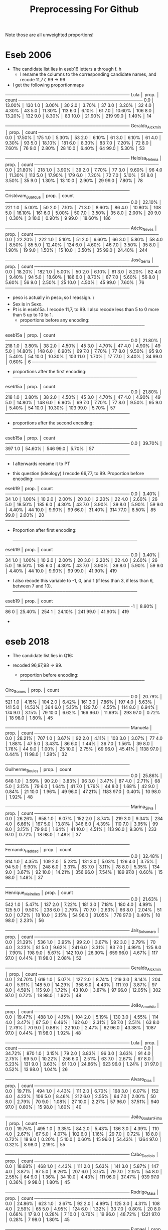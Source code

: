 #+title: Preprocessing For Github


Note those are all unweighted proportions!


* Eseb 2006
- The candidate list lies in eseb16 letters a through f.
  [[file:img/Screenshot from 2025-06-15 16-27-40.png]]h
  - I rename the columns to the corresponding candidate names, and recode 11,77, 99 -> 99
- I get the following proportionmaps
────────────────────────────────────────
Lula            │    prop. │ count
────────────────────────────────────────
0.0             │  13.00% │ 130
1.0             │   3.00% │ 30
2.0             │   3.70% │ 37
3.0             │   3.20% │ 32
4.0             │   4.30% │ 43
5.0             │  11.30% │ 113
6.0             │   6.10% │ 61
7.0             │  10.60% │ 106
8.0             │  13.20% │ 132
9.0             │   8.30% │ 83
10.0            │  21.90% │ 219
99.0            │   1.40% │ 14

────────────────────────────────────────
Geraldo_Alckmin │    prop. │ count
────────────────────────────────────────
0.0             │  17.50% │ 175
1.0             │   5.30% │ 53
2.0             │   6.10% │ 61
3.0             │   6.10% │ 61
4.0             │   9.30% │ 93
5.0             │  18.10% │ 181
6.0             │   8.30% │ 83
7.0             │   7.20% │ 72
8.0             │   7.60% │ 76
9.0             │   2.80% │ 28
10.0            │   6.40% │ 64
99.0            │   5.30% │ 53

────────────────────────────────────────
Heloísa_Helena  │    prop. │ count
────────────────────────────────────────
0.0             │  21.80% │ 218
1.0             │   3.90% │ 39
2.0             │   7.70% │ 77
3.0             │   9.60% │ 96
4.0             │  11.30% │ 113
5.0             │  17.90% │ 179
6.0             │   7.20% │ 72
7.0             │   5.10% │ 51
8.0             │   3.50% │ 35
9.0             │   1.30% │ 13
10.0            │   2.90% │ 29
99.0            │   7.80% │ 78

────────────────────────────────────────
Cristóvam_Buarque │    prop. │ count
────────────────────────────────────────
0.0             │  22.10% │ 221
1.0             │   5.00% │ 50
2.0             │   7.10% │ 71
3.0             │   8.60% │ 86
4.0             │  10.80% │ 108
5.0             │  16.10% │ 161
6.0             │   5.00% │ 50
7.0             │   3.50% │ 35
8.0             │   2.00% │ 20
9.0             │   0.30% │ 3
10.0            │   0.90% │ 9
99.0            │  18.60% │ 186

────────────────────────────────────────
Aécio_Neves     │    prop. │ count
────────────────────────────────────────
0.0             │  22.20% │ 222
1.0             │   5.10% │ 51
2.0             │   6.60% │ 66
3.0             │   5.80% │ 58
4.0             │   8.50% │ 85
5.0             │  12.40% │ 124
6.0             │   4.60% │ 46
7.0             │   3.50% │ 35
8.0             │   1.90% │ 19
9.0             │   1.50% │ 15
10.0            │   3.50% │ 35
99.0            │  24.40% │ 244

────────────────────────────────────────
José_Serra      │    prop. │ count
────────────────────────────────────────
0.0             │  18.20% │ 182
1.0             │   5.00% │ 50
2.0             │   6.10% │ 61
3.0             │   8.20% │ 82
4.0             │   9.40% │ 94
5.0             │  18.60% │ 186
6.0             │   8.70% │ 87
7.0             │   5.60% │ 56
8.0             │   5.60% │ 56
9.0             │   2.50% │ 25
10.0            │   4.50% │ 45
99.0            │   7.60% │ 76
────────────────────────────────────────

- peso is actually in peso_1 so I reassign. \
- Sex is in Sexo.
- Pt is in eseb15a. I recode 11,7, to 99. I also recode less than 5 to 0 more than 5 up to 10 to 1.
  [[file:img/Screenshot from 2025-06-15 16-51-52.png]]
  - proportions before any encoding:
    ────────────────────────────────────────
eseb15a         │    prop. │ count
────────────────────────────────────────
0.0             │  21.80% │ 218
1.0             │   3.80% │ 38
2.0             │   4.50% │ 45
3.0             │   4.70% │ 47
4.0             │   4.90% │ 49
5.0             │  14.80% │ 148
6.0             │   6.90% │ 69
7.0             │   7.70% │ 77
8.0             │   9.50% │ 95
9.0             │   5.40% │ 54
10.0            │  10.30% │ 103
11.0            │   1.70% │ 17
77.0            │   3.40% │ 34
99.0            │   0.60% │ 6
────────────────────────────────────────
  - proportions after the first encoding:
    ────────────────────────────────────────
eseb15a         │    prop. │ count
────────────────────────────────────────
0.0             │  21.80% │ 218
1.0             │   3.80% │ 38
2.0             │   4.50% │ 45
3.0             │   4.70% │ 47
4.0             │   4.90% │ 49
5.0             │  14.80% │ 148
6.0             │   6.90% │ 69
7.0             │   7.70% │ 77
8.0             │   9.50% │ 95
9.0             │   5.40% │ 54
10.0            │  10.30% │ 103
99.0            │   5.70% │ 57
────────────────────────────────────────
  - proportions after the second encoding:
    ────────────────────────────────────────
eseb15a         │    prop. │ count
────────────────────────────────────────
0.0             │  39.70% │ 397
1.0             │  54.60% │ 546
99.0            │   5.70% │ 57
────────────────────────────────────────

  - I afterwards rename it to PT
[[file:img/Screenshot from 2025-06-15 17-05-29.png]]
- this question (ideology) I recode 66,77, to 99. Proportion before encoding:
  ────────────────────────────────────────
eseb19          │    prop. │ count
────────────────────────────────────────
0.0             │   3.40% │ 34
1.0             │   1.00% │ 10
2.0             │   2.00% │ 20
3.0             │   2.20% │ 22
4.0             │   2.60% │ 26
5.0             │  18.50% │ 185
6.0             │   4.30% │ 43
7.0             │   3.90% │ 39
8.0             │   5.90% │ 59
9.0             │   4.40% │ 44
10.0            │   9.90% │ 99
66.0            │  31.40% │ 314
77.0            │   8.50% │ 85
99.0            │   2.00% │ 20
────────────────────────────────────────
- Proportion after first encoding:

  ────────────────────────────────────────
eseb19          │    prop. │ count
────────────────────────────────────────
0.0             │   3.40% │ 34
1.0             │   1.00% │ 10
2.0             │   2.00% │ 20
3.0             │   2.20% │ 22
4.0             │   2.60% │ 26
5.0             │  18.50% │ 185
6.0             │   4.30% │ 43
7.0             │   3.90% │ 39
8.0             │   5.90% │ 59
9.0             │   4.40% │ 44
10.0            │   9.90% │ 99
99.0            │  41.90% │ 419

- I also recode this variable to -1, 0, and 1 (if less than 3, if less than 6, between 7 and 10).
  ────────────────────────────────────────
eseb19          │    prop. │ count
────────────────────────────────────────
-1              │   8.60% │ 86
0               │  25.40% │ 254
1               │  24.10% │ 241
99.0            │  41.90% │ 419

-
* eseb  2018
- The candidate list lies in Q16:

  [[file:img/Screenshot from 2025-06-15 19-35-29.png]]

- recoded 96,97,98 -> 99.
  - proportion before encoding:
    ────────────────────────────────────────
Ciro_Gomes      │    prop. │ count
────────────────────────────────────────
0.0             │  20.79% │ 521
1.0             │   4.15% │ 104
2.0             │   6.42% │ 161
3.0             │   7.86% │ 197
4.0             │   5.63% │ 141
5.0             │  14.53% │ 364
6.0             │   5.15% │ 129
7.0             │   4.55% │ 114
8.0             │   6.94% │ 174
9.0             │   3.15% │ 79
10.0            │   6.62% │ 166
96.0            │  11.69% │ 293
97.0            │   0.72% │ 18
98.0            │   1.80% │ 45

────────────────────────────────────────
Manuela         │    prop. │ count
────────────────────────────────────────
0.0             │  28.21% │ 707
1.0             │   3.67% │ 92
2.0             │   4.11% │ 103
3.0             │   3.07% │ 77
4.0             │   1.88% │ 47
5.0             │   3.43% │ 86
6.0             │   1.44% │ 36
7.0             │   1.56% │ 39
8.0             │   1.76% │ 44
9.0             │   1.00% │ 25
10.0            │   2.75% │ 69
96.0            │  45.41% │ 1138
97.0            │   0.44% │ 11
98.0            │   1.28% │ 32

────────────────────────────────────────
Guilherme_Boulos │    prop. │ count
────────────────────────────────────────
0.0             │  25.86% │ 648
1.0             │   3.59% │ 90
2.0             │   3.83% │ 96
3.0             │   3.47% │ 87
4.0             │   2.71% │ 68
5.0             │   3.15% │ 79
6.0             │   1.64% │ 41
7.0             │   1.76% │ 44
8.0             │   1.68% │ 42
9.0             │   0.84% │ 21
10.0            │   1.96% │ 49
96.0            │  47.21% │ 1183
97.0            │   0.40% │ 10
98.0            │   1.92% │ 48

────────────────────────────────────────
Marina_Silva    │    prop. │ count
────────────────────────────────────────
0.0             │  26.26% │ 658
1.0             │   6.07% │ 152
2.0             │   8.74% │ 219
3.0             │   9.34% │ 234
4.0             │   6.66% │ 167
5.0             │  13.81% │ 346
6.0             │   4.39% │ 110
7.0             │   3.95% │ 99
8.0             │   3.15% │ 79
9.0             │   1.64% │ 41
10.0            │   4.51% │ 113
96.0            │   9.30% │ 233
97.0            │   0.72% │ 18
98.0            │   1.48% │ 37

────────────────────────────────────────
Fernando_Haddad │    prop. │ count
────────────────────────────────────────
0.0             │  32.48% │ 814
1.0             │   4.35% │ 109
2.0             │   5.23% │ 131
3.0             │   5.03% │ 126
4.0             │   3.75% │ 94
5.0             │   9.90% │ 248
6.0             │   3.31% │ 83
7.0             │   3.11% │ 78
8.0             │   5.35% │ 134
9.0             │   3.67% │ 92
10.0            │  14.21% │ 356
96.0            │   7.54% │ 189
97.0            │   0.60% │ 15
98.0            │   1.48% │ 37

────────────────────────────────────────
Henrique_Meirelles │    prop. │ count
────────────────────────────────────────
0.0             │  21.63% │ 542
1.0             │   5.47% │ 137
2.0             │   7.22% │ 181
3.0             │   7.18% │ 180
4.0             │   4.99% │ 125
5.0             │   9.50% │ 238
6.0             │   2.79% │ 70
7.0             │   2.63% │ 66
8.0             │   2.04% │ 51
9.0             │   0.72% │ 18
10.0            │   2.15% │ 54
96.0            │  31.05% │ 778
97.0            │   0.40% │ 10
98.0            │   2.23% │ 56

────────────────────────────────────────
Jair_Bolsonaro  │    prop. │ count
────────────────────────────────────────
0.0             │  21.39% │ 536
1.0             │   3.95% │ 99
2.0             │   3.67% │ 92
3.0             │   2.79% │ 70
4.0             │   3.23% │ 81
5.0             │   9.62% │ 241
6.0             │   3.31% │ 83
7.0             │   4.99% │ 125
8.0             │   7.90% │ 198
9.0             │   5.67% │ 142
10.0            │  26.30% │ 659
96.0            │   4.67% │ 117
97.0            │   0.44% │ 11
98.0            │   2.08% │ 52

────────────────────────────────────────
Geraldo_Alckmin │    prop. │ count
────────────────────────────────────────
0.0             │  24.70% │ 619
1.0             │   5.07% │ 127
2.0             │   8.74% │ 219
3.0             │   8.14% │ 204
4.0             │   5.91% │ 148
5.0             │  14.29% │ 358
6.0             │   4.43% │ 111
7.0             │   3.87% │ 97
8.0             │   4.59% │ 115
9.0             │   1.72% │ 43
10.0            │   3.87% │ 97
96.0            │  12.05% │ 302
97.0            │   0.72% │ 18
98.0            │   1.92% │ 48

────────────────────────────────────────
João_Amoêdo     │    prop. │ count
────────────────────────────────────────
0.0             │  19.47% │ 488
1.0             │   4.15% │ 104
2.0             │   5.19% │ 130
3.0             │   4.55% │ 114
4.0             │   3.47% │ 87
5.0             │   6.46% │ 162
6.0             │   2.31% │ 58
7.0             │   2.51% │ 63
8.0             │   2.79% │ 70
9.0             │   0.88% │ 22
10.0            │   2.47% │ 62
96.0            │  43.38% │ 1087
97.0            │   0.44% │ 11
98.0            │   1.92% │ 48

────────────────────────────────────────
Lula            │    prop. │ count
────────────────────────────────────────
0.0             │  34.72% │ 870
1.0             │   3.15% │ 79
2.0             │   3.83% │ 96
3.0             │   3.63% │ 91
4.0             │   2.75% │ 69
5.0             │  10.22% │ 256
6.0             │   2.51% │ 63
7.0             │   2.67% │ 67
8.0             │   5.23% │ 131
9.0             │   3.63% │ 91
10.0            │  24.86% │ 623
96.0            │   1.24% │ 31
97.0            │   0.52% │ 13
98.0            │   1.04% │ 26

────────────────────────────────────────
Alvaro_Dias     │    prop. │ count
────────────────────────────────────────
0.0             │  19.71% │ 494
1.0             │   4.43% │ 111
2.0             │   6.70% │ 168
3.0             │   6.07% │ 152
4.0             │   4.23% │ 106
5.0             │   8.46% │ 212
6.0             │   2.55% │ 64
7.0             │   2.00% │ 50
8.0             │   2.79% │ 70
9.0             │   1.08% │ 27
10.0            │   2.27% │ 57
96.0            │  37.51% │ 940
97.0            │   0.60% │ 15
98.0            │   1.60% │ 40

────────────────────────────────────────
João_Goulart_Filho │    prop. │ count
────────────────────────────────────────
0.0             │  19.75% │ 495
1.0             │   3.35% │ 84
2.0             │   5.43% │ 136
3.0             │   4.39% │ 110
4.0             │   2.67% │ 67
5.0             │   4.07% │ 102
6.0             │   1.16% │ 29
7.0             │   0.72% │ 18
8.0             │   0.72% │ 18
9.0             │   0.20% │ 5
10.0            │   0.60% │ 15
96.0            │  54.43% │ 1364
97.0            │   0.32% │ 8
98.0            │   2.19% │ 55

────────────────────────────────────────
Cabo_Daciolo    │    prop. │ count
────────────────────────────────────────
0.0             │  18.68% │ 468
1.0             │   4.43% │ 111
2.0             │   5.63% │ 141
3.0             │   5.87% │ 147
4.0             │   3.87% │ 97
5.0             │   8.26% │ 207
6.0             │   3.15% │ 79
7.0             │   2.15% │ 54
8.0             │   2.55% │ 64
9.0             │   1.36% │ 34
10.0            │   4.43% │ 111
96.0            │  37.47% │ 939
97.0            │   0.36% │ 9
98.0            │   1.80% │ 45

────────────────────────────────────────
Rodrigo_Maia    │    prop. │ count
────────────────────────────────────────
0.0             │  24.86% │ 623
1.0             │   3.67% │ 92
2.0             │   4.99% │ 125
3.0             │   4.31% │ 108
4.0             │   2.59% │ 65
5.0             │   4.95% │ 124
6.0             │   1.32% │ 33
7.0             │   0.80% │ 20
8.0             │   0.68% │ 17
9.0             │   0.28% │ 7
10.0            │   0.76% │ 19
96.0            │  48.72% │ 1221
97.0            │   0.28% │ 7
98.0            │   1.80% │ 45

────────────────────────────────────────
Eymael          │    prop. │ count
────────────────────────────────────────
0.0             │  22.59% │ 566
1.0             │   4.51% │ 113
2.0             │   6.98% │ 175
3.0             │   4.91% │ 123
4.0             │   2.59% │ 65
5.0             │   5.55% │ 139
6.0             │   1.16% │ 29
7.0             │   1.08% │ 27
8.0             │   0.68% │ 17
9.0             │   0.32% │ 8
10.0            │   0.56% │ 14
96.0            │  46.21% │ 1158
97.0            │   0.36% │ 9
98.0            │   2.51% │ 63

────────────────────────────────────────
Vera            │    prop. │ count
────────────────────────────────────────
0.0             │  19.59% │ 491
1.0             │   2.79% │ 70
2.0             │   3.47% │ 87
3.0             │   2.11% │ 53
4.0             │   1.20% │ 30
5.0             │   2.71% │ 68
6.0             │   0.64% │ 16
7.0             │   0.60% │ 15
8.0             │   0.40% │ 10
9.0             │   0.12% │ 3
10.0            │   0.36% │ 9
96.0            │  63.77% │ 1598
97.0            │   0.32% │ 8
98.0            │   1.92% │ 48

────────────────────────────────────────
Aécio_Neves     │    prop. │ count
────────────────────────────────────────
0.0             │  41.82% │ 1048
1.0             │   6.62% │ 166
2.0             │   7.38% │ 185
3.0             │   6.86% │ 172
4.0             │   4.95% │ 124
5.0             │   9.10% │ 228
6.0             │   1.96% │ 49
7.0             │   2.43% │ 61
8.0             │   1.84% │ 46
9.0             │   1.04% │ 26
10.0            │   2.35% │ 59
96.0            │  11.25% │ 282
97.0            │   0.56% │ 14
98.0            │   1.84% │ 46

────────────────────────────────────────
Dilma_Rousseff  │    prop. │ count
────────────────────────────────────────
0.0             │  44.93% │ 1126
1.0             │   5.19% │ 130
2.0             │   5.39% │ 135
3.0             │   4.87% │ 122
4.0             │   4.27% │ 107
5.0             │   9.06% │ 227
6.0             │   3.11% │ 78
7.0             │   3.35% │ 84
8.0             │   4.43% │ 111
9.0             │   2.67% │ 67
10.0            │   8.58% │ 215
96.0            │   2.51% │ 63
97.0            │   0.60% │ 15
98.0            │   1.04% │ 26

────────────────────────────────────────
Romero_Jucá     │    prop. │ count
────────────────────────────────────────
0.0             │  27.65% │ 693
1.0             │   3.43% │ 86
2.0             │   4.15% │ 104
3.0             │   2.83% │ 71
4.0             │   1.24% │ 31
5.0             │   2.43% │ 61
6.0             │   0.76% │ 19
7.0             │   0.20% │ 5
8.0             │   0.32% │ 8
9.0             │   0.16% │ 4
10.0            │   0.40% │ 10
96.0            │  54.31% │ 1361
97.0            │   0.44% │ 11
98.0            │   1.68% │ 42

────────────────────────────────────────
Renan_Calheiros │    prop. │ count
────────────────────────────────────────
0.0             │  38.07% │ 954
1.0             │   4.75% │ 119
2.0             │   5.71% │ 143
3.0             │   4.91% │ 123
4.0             │   2.83% │ 71
5.0             │   4.23% │ 106
6.0             │   1.32% │ 33
7.0             │   1.12% │ 28
8.0             │   0.56% │ 14
9.0             │   0.24% │ 6
10.0            │   1.20% │ 30
96.0            │  32.84% │ 823
97.0            │   0.36% │ 9
98.0            │   1.88% │ 47

────────────────────────────────────────
Michel_Temer    │    prop. │ count
────────────────────────────────────────
0.0             │  56.86% │ 1425
1.0             │   7.70% │ 193
2.0             │   7.90% │ 198
3.0             │   4.75% │ 119
4.0             │   3.39% │ 85
5.0             │   6.70% │ 168
6.0             │   1.28% │ 32
7.0             │   1.48% │ 37
8.0             │   1.56% │ 39
9.0             │   0.44% │ 11
10.0            │   2.00% │ 50
96.0            │   4.39% │ 110
97.0            │   0.60% │ 15
98.0            │   0.96% │ 24
- proportion after encoding:



────────────────────────────────────────
Ciro_Gomes      │    prop. │ count
────────────────────────────────────────
0.0             │  20.79% │ 521
1.0             │   4.15% │ 104
2.0             │   6.42% │ 161
3.0             │   7.86% │ 197
4.0             │   5.63% │ 141
5.0             │  14.53% │ 364
6.0             │   5.15% │ 129
7.0             │   4.55% │ 114
8.0             │   6.94% │ 174
9.0             │   3.15% │ 79
10.0            │   6.62% │ 166
99.0            │  14.21% │ 356

────────────────────────────────────────
Manuela         │    prop. │ count
────────────────────────────────────────
0.0             │  28.21% │ 707
1.0             │   3.67% │ 92
2.0             │   4.11% │ 103
3.0             │   3.07% │ 77
4.0             │   1.88% │ 47
5.0             │   3.43% │ 86
6.0             │   1.44% │ 36
7.0             │   1.56% │ 39
8.0             │   1.76% │ 44
9.0             │   1.00% │ 25
10.0            │   2.75% │ 69
99.0            │  47.13% │ 1181

────────────────────────────────────────
Guilherme_Boulos │    prop. │ count
────────────────────────────────────────
0.0             │  25.86% │ 648
1.0             │   3.59% │ 90
2.0             │   3.83% │ 96
3.0             │   3.47% │ 87
4.0             │   2.71% │ 68
5.0             │   3.15% │ 79
6.0             │   1.64% │ 41
7.0             │   1.76% │ 44
8.0             │   1.68% │ 42
9.0             │   0.84% │ 21
10.0            │   1.96% │ 49
99.0            │  49.52% │ 1241

────────────────────────────────────────
Marina_Silva    │    prop. │ count
────────────────────────────────────────
0.0             │  26.26% │ 658
1.0             │   6.07% │ 152
2.0             │   8.74% │ 219
3.0             │   9.34% │ 234
4.0             │   6.66% │ 167
5.0             │  13.81% │ 346
6.0             │   4.39% │ 110
7.0             │   3.95% │ 99
8.0             │   3.15% │ 79
9.0             │   1.64% │ 41
10.0            │   4.51% │ 113
99.0            │  11.49% │ 288

────────────────────────────────────────
Fernando_Haddad │    prop. │ count
────────────────────────────────────────
0.0             │  32.48% │ 814
1.0             │   4.35% │ 109
2.0             │   5.23% │ 131
3.0             │   5.03% │ 126
4.0             │   3.75% │ 94
5.0             │   9.90% │ 248
6.0             │   3.31% │ 83
7.0             │   3.11% │ 78
8.0             │   5.35% │ 134
9.0             │   3.67% │ 92
10.0            │  14.21% │ 356
99.0            │   9.62% │ 241

────────────────────────────────────────
Henrique_Meirelles │    prop. │ count
────────────────────────────────────────
0.0             │  21.63% │ 542
1.0             │   5.47% │ 137
2.0             │   7.22% │ 181
3.0             │   7.18% │ 180
4.0             │   4.99% │ 125
5.0             │   9.50% │ 238
6.0             │   2.79% │ 70
7.0             │   2.63% │ 66
8.0             │   2.04% │ 51
9.0             │   0.72% │ 18
10.0            │   2.15% │ 54
99.0            │  33.68% │ 844

────────────────────────────────────────
Jair_Bolsonaro  │    prop. │ count
────────────────────────────────────────
0.0             │  21.39% │ 536
1.0             │   3.95% │ 99
2.0             │   3.67% │ 92
3.0             │   2.79% │ 70
4.0             │   3.23% │ 81
5.0             │   9.62% │ 241
6.0             │   3.31% │ 83
7.0             │   4.99% │ 125
8.0             │   7.90% │ 198
9.0             │   5.67% │ 142
10.0            │  26.30% │ 659
99.0            │   7.18% │ 180

────────────────────────────────────────
Geraldo_Alckmin │    prop. │ count
────────────────────────────────────────
0.0             │  24.70% │ 619
1.0             │   5.07% │ 127
2.0             │   8.74% │ 219
3.0             │   8.14% │ 204
4.0             │   5.91% │ 148
5.0             │  14.29% │ 358
6.0             │   4.43% │ 111
7.0             │   3.87% │ 97
8.0             │   4.59% │ 115
9.0             │   1.72% │ 43
10.0            │   3.87% │ 97
99.0            │  14.68% │ 368

────────────────────────────────────────
João_Amoêdo     │    prop. │ count
────────────────────────────────────────
0.0             │  19.47% │ 488
1.0             │   4.15% │ 104
2.0             │   5.19% │ 130
3.0             │   4.55% │ 114
4.0             │   3.47% │ 87
5.0             │   6.46% │ 162
6.0             │   2.31% │ 58
7.0             │   2.51% │ 63
8.0             │   2.79% │ 70
9.0             │   0.88% │ 22
10.0            │   2.47% │ 62
99.0            │  45.73% │ 1146

────────────────────────────────────────
Lula            │    prop. │ count
────────────────────────────────────────
0.0             │  34.72% │ 870
1.0             │   3.15% │ 79
2.0             │   3.83% │ 96
3.0             │   3.63% │ 91
4.0             │   2.75% │ 69
5.0             │  10.22% │ 256
6.0             │   2.51% │ 63
7.0             │   2.67% │ 67
8.0             │   5.23% │ 131
9.0             │   3.63% │ 91
10.0            │  24.86% │ 623
99.0            │   2.79% │ 70

────────────────────────────────────────
Alvaro_Dias     │    prop. │ count
────────────────────────────────────────
0.0             │  19.71% │ 494
1.0             │   4.43% │ 111
2.0             │   6.70% │ 168
3.0             │   6.07% │ 152
4.0             │   4.23% │ 106
5.0             │   8.46% │ 212
6.0             │   2.55% │ 64
7.0             │   2.00% │ 50
8.0             │   2.79% │ 70
9.0             │   1.08% │ 27
10.0            │   2.27% │ 57
99.0            │  39.70% │ 995

────────────────────────────────────────
João_Goulart_Filho │    prop. │ count
────────────────────────────────────────
0.0             │  19.75% │ 495
1.0             │   3.35% │ 84
2.0             │   5.43% │ 136
3.0             │   4.39% │ 110
4.0             │   2.67% │ 67
5.0             │   4.07% │ 102
6.0             │   1.16% │ 29
7.0             │   0.72% │ 18
8.0             │   0.72% │ 18
9.0             │   0.20% │ 5
10.0            │   0.60% │ 15
99.0            │  56.94% │ 1427

────────────────────────────────────────
Cabo_Daciolo    │    prop. │ count
────────────────────────────────────────
0.0             │  18.68% │ 468
1.0             │   4.43% │ 111
2.0             │   5.63% │ 141
3.0             │   5.87% │ 147
4.0             │   3.87% │ 97
5.0             │   8.26% │ 207
6.0             │   3.15% │ 79
7.0             │   2.15% │ 54
8.0             │   2.55% │ 64
9.0             │   1.36% │ 34
10.0            │   4.43% │ 111
99.0            │  39.62% │ 993

────────────────────────────────────────
Rodrigo_Maia    │    prop. │ count
────────────────────────────────────────
0.0             │  24.86% │ 623
1.0             │   3.67% │ 92
2.0             │   4.99% │ 125
3.0             │   4.31% │ 108
4.0             │   2.59% │ 65
5.0             │   4.95% │ 124
6.0             │   1.32% │ 33
7.0             │   0.80% │ 20
8.0             │   0.68% │ 17
9.0             │   0.28% │ 7
10.0            │   0.76% │ 19
99.0            │  50.80% │ 1273

────────────────────────────────────────
Eymael          │    prop. │ count
────────────────────────────────────────
0.0             │  22.59% │ 566
1.0             │   4.51% │ 113
2.0             │   6.98% │ 175
3.0             │   4.91% │ 123
4.0             │   2.59% │ 65
5.0             │   5.55% │ 139
6.0             │   1.16% │ 29
7.0             │   1.08% │ 27
8.0             │   0.68% │ 17
9.0             │   0.32% │ 8
10.0            │   0.56% │ 14
99.0            │  49.08% │ 1230

────────────────────────────────────────
Vera            │    prop. │ count
────────────────────────────────────────
0.0             │  19.59% │ 491
1.0             │   2.79% │ 70
2.0             │   3.47% │ 87
3.0             │   2.11% │ 53
4.0             │   1.20% │ 30
5.0             │   2.71% │ 68
6.0             │   0.64% │ 16
7.0             │   0.60% │ 15
8.0             │   0.40% │ 10
9.0             │   0.12% │ 3
10.0            │   0.36% │ 9
99.0            │  66.00% │ 1654

────────────────────────────────────────
Aécio_Neves     │    prop. │ count
────────────────────────────────────────
0.0             │  41.82% │ 1048
1.0             │   6.62% │ 166
2.0             │   7.38% │ 185
3.0             │   6.86% │ 172
4.0             │   4.95% │ 124
5.0             │   9.10% │ 228
6.0             │   1.96% │ 49
7.0             │   2.43% │ 61
8.0             │   1.84% │ 46
9.0             │   1.04% │ 26
10.0            │   2.35% │ 59
99.0            │  13.65% │ 342

────────────────────────────────────────
Dilma_Rousseff  │    prop. │ count
────────────────────────────────────────
0.0             │  44.93% │ 1126
1.0             │   5.19% │ 130
2.0             │   5.39% │ 135
3.0             │   4.87% │ 122
4.0             │   4.27% │ 107
5.0             │   9.06% │ 227
6.0             │   3.11% │ 78
7.0             │   3.35% │ 84
8.0             │   4.43% │ 111
9.0             │   2.67% │ 67
10.0            │   8.58% │ 215
99.0            │   4.15% │ 104

────────────────────────────────────────
Romero_Jucá     │    prop. │ count
────────────────────────────────────────
0.0             │  27.65% │ 693
1.0             │   3.43% │ 86
2.0             │   4.15% │ 104
3.0             │   2.83% │ 71
4.0             │   1.24% │ 31
5.0             │   2.43% │ 61
6.0             │   0.76% │ 19
7.0             │   0.20% │ 5
8.0             │   0.32% │ 8
9.0             │   0.16% │ 4
10.0            │   0.40% │ 10
99.0            │  56.42% │ 1414

────────────────────────────────────────
Renan_Calheiros │    prop. │ count
────────────────────────────────────────
0.0             │  38.07% │ 954
1.0             │   4.75% │ 119
2.0             │   5.71% │ 143
3.0             │   4.91% │ 123
4.0             │   2.83% │ 71
5.0             │   4.23% │ 106
6.0             │   1.32% │ 33
7.0             │   1.12% │ 28
8.0             │   0.56% │ 14
9.0             │   0.24% │ 6
10.0            │   1.20% │ 30
99.0            │  35.08% │ 879

────────────────────────────────────────
Michel_Temer    │    prop. │ count
────────────────────────────────────────
0.0             │  56.86% │ 1425
1.0             │   7.70% │ 193
2.0             │   7.90% │ 198
3.0             │   4.75% │ 119
4.0             │   3.39% │ 85
5.0             │   6.70% │ 168
6.0             │   1.28% │ 32
7.0             │   1.48% │ 37
8.0             │   1.56% │ 39
9.0             │   0.44% │ 11
10.0            │   2.00% │ 50
99.0            │   5.95% │ 149
────────────────────────────────────────
- used religion.
  [[file:img/Screenshot from 2025-06-16 11-54-00.png]]
- recoded 97 -> 96 and 98 -> 99
- proportion before encoding:
  ────────────────────────────────────────
D10             │    prop. │ count
────────────────────────────────────────
1.0             │   0.32% │ 8
2.0             │   0.88% │ 22
3.0             │  50.40% │ 1263
4.0             │   3.55% │ 89
5.0             │  31.84% │ 798
7.0             │   1.04% │ 26
8.0             │   0.12% │ 3
9.0             │   0.04% │ 1
10.0            │   1.24% │ 31
96.0            │   1.56% │ 39
97.0            │   8.18% │ 205
98.0            │   0.52% │ 13
99.0            │   0.32% │ 8

- proportion after encoding:
  ────────────────────────────────────────
D10             │    prop. │ count
────────────────────────────────────────
1.0             │   0.32% │ 8
2.0             │   0.88% │ 22
3.0             │  50.40% │ 1263
4.0             │   3.55% │ 89
5.0             │  31.84% │ 798
7.0             │   1.04% │ 26
8.0             │   0.12% │ 3
9.0             │   0.04% │ 1
10.0            │   1.24% │ 31
96.0            │   9.74% │ 244
99.0            │   0.84% │ 21
────────────────────────────────────────
- used Sex (column name Sex from original D2_SEXO)
- Used race (column name D12A becomes Race):
  [[file:img/Screenshot from 2025-06-16 11-59-59.png]]
  - recoded 8->9
  - proportion before encoding:
────────────────────────────────────────
D12A            │    prop. │ count
────────────────────────────────────────
1.0             │  14.96% │ 375
2.0             │  45.97% │ 1152
3.0             │  30.85% │ 773
4.0             │   2.55% │ 64
5.0             │   3.23% │ 81
8.0             │   1.88% │ 47
9.0             │   0.56% │ 14
────────────────────────────────────────
- proportion after encoding:
────────────────────────────────────────
Race            │    prop. │ count
────────────────────────────────────────
1.0             │  14.96% │ 375
2.0             │  45.97% │ 1152
3.0             │  30.85% │ 773
4.0             │   2.55% │ 64
5.0             │   3.23% │ 81
9.0             │   2.43% │ 61
────────────────────────────────────────
- Used Q18 (ideology)
  [[file:img/Screenshot from 2025-06-16 12-06-09.png]]
- Proportion before encoding:
  ────────────────────────────────────────
Q18             │    prop. │ count
────────────────────────────────────────
0.0             │   9.70% │ 243
1.0             │   1.12% │ 28
2.0             │   1.64% │ 41
3.0             │   2.31% │ 58
4.0             │   2.31% │ 58
5.0             │  14.64% │ 367
6.0             │   3.63% │ 91
7.0             │   4.47% │ 112
8.0             │   7.50% │ 188
9.0             │   3.51% │ 88
10.0            │  27.89% │ 699
95.0            │  10.49% │ 263
97.0            │   3.19% │ 80
98.0            │   7.58% │ 190
- Recoded 95,97,98 -> 99
- proportion after encoding:
  ────────────────────────────────────────
Q18             │    prop. │ count
────────────────────────────────────────
0.0             │   9.70% │ 243
1.0             │   1.12% │ 28
2.0             │   1.64% │ 41
3.0             │   2.31% │ 58
4.0             │   2.31% │ 58
5.0             │  14.64% │ 367
6.0             │   3.63% │ 91
7.0             │   4.47% │ 112
8.0             │   7.50% │ 188
9.0             │   3.51% │ 88
10.0            │  27.89% │ 699
99.0            │  21.27% │ 533
────────────────────────────────────────
-  I also recode this variable to -1, 0, and 1 (if less than 3, if less than 6, between 7 and 10).
────────────────────────────────────────
Ideology        │    prop. │ count
────────────────────────────────────────
-1              │  14.76% │ 370
0               │  20.59% │ 516
1               │  43.38% │ 1087
99              │  21.27% │ 533
────────────────────────────────────────

- I again analyze PT which is Q1513:
  [[file:img/Screenshot from 2025-06-16 13-21-42.png]]
  - proportion before any encoding:
    ────────────────────────────────────────
Q1513           │    prop. │ count
────────────────────────────────────────
0.0             │  15.48% │ 388
1.0             │   3.83% │ 96
2.0             │   4.63% │ 116
3.0             │   5.11% │ 128
4.0             │   2.99% │ 75
5.0             │   4.19% │ 105
6.0             │   1.12% │ 28
7.0             │   0.88% │ 22
8.0             │   0.96% │ 24
9.0             │   0.20% │ 5
10.0            │   0.76% │ 19
96.0            │  56.58% │ 1418
97.0            │   0.48% │ 12
98.0            │   2.79% │ 70
────────────────────────────────────────
- I recode 96,97,98 => 99. Proportion after encoding:
  ────────────────────────────────────────
Q1513           │    prop. │ count
────────────────────────────────────────
0.0             │  15.48% │ 388
1.0             │   3.83% │ 96
2.0             │   4.63% │ 116
3.0             │   5.11% │ 128
4.0             │   2.99% │ 75
5.0             │   4.19% │ 105
6.0             │   1.12% │ 28
7.0             │   0.88% │ 22
8.0             │   0.96% │ 24
9.0             │   0.20% │ 5
10.0            │   0.76% │ 19
99.0            │  59.86% │ 1500
────────────────────────────────────────
- And again recode  < 5 to 0 and <= 10 to 1. Proportion after recoding:
────────────────────────────────────────
PT              │    prop. │ count
────────────────────────────────────────
0.0             │  32.04% │ 803
1.0             │   8.10% │ 203
99.0            │  59.86% │ 1500
────────────────────────────────────────

* Eseb 2022
- candidates lie in q17:
  [[file:img/Screenshot from 2025-06-16 13-44-46.png]]
  [[file:img/Screenshot from 2025-06-16 13-45-19.png]]
- before any recoding what we have is:
  ────────────────────────────────────────
CIRO_GOMES      │    prop. │ count
────────────────────────────────────────
0.0             │  23.44% │ 469
1.0             │   3.05% │ 61
2.0             │   6.50% │ 130
3.0             │   7.40% │ 148
4.0             │   5.90% │ 118
5.0             │  17.44% │ 349
6.0             │   5.75% │ 115
7.0             │   6.10% │ 122
8.0             │   6.45% │ 129
9.0             │   1.95% │ 39
10.0            │   7.95% │ 159
96.0            │   6.90% │ 138
97.0            │   1.15% │ 23
98.0            │   0.05% │ 1

────────────────────────────────────────
BOLSONARO       │    prop. │ count
────────────────────────────────────────
0.0             │  38.78% │ 776
1.0             │   3.60% │ 72
2.0             │   2.95% │ 59
3.0             │   3.35% │ 67
4.0             │   2.05% │ 41
5.0             │   7.25% │ 145
6.0             │   2.65% │ 53
7.0             │   4.40% │ 88
8.0             │   7.80% │ 156
9.0             │   3.30% │ 66
10.0            │  22.49% │ 450
96.0            │   0.80% │ 16
97.0            │   0.45% │ 9
98.0            │   0.15% │ 3

────────────────────────────────────────
ALVARO_DIAS     │    prop. │ count
────────────────────────────────────────
0.0             │  21.24% │ 425
1.0             │   2.40% │ 48
2.0             │   4.85% │ 97
3.0             │   5.85% │ 117
4.0             │   3.90% │ 78
5.0             │   9.10% │ 182
6.0             │   2.35% │ 47
7.0             │   2.25% │ 45
8.0             │   2.40% │ 48
9.0             │   0.65% │ 13
10.0            │   2.25% │ 45
96.0            │  41.03% │ 821
97.0            │   1.60% │ 32
98.0            │   0.15% │ 3

────────────────────────────────────────
ARTHUR_LIRA     │    prop. │ count
────────────────────────────────────────
0.0             │  22.59% │ 452
1.0             │   3.45% │ 69
2.0             │   5.85% │ 117
3.0             │   4.80% │ 96
4.0             │   3.80% │ 76
5.0             │   7.20% │ 144
6.0             │   1.95% │ 39
7.0             │   1.55% │ 31
8.0             │   1.45% │ 29
9.0             │   0.35% │ 7
10.0            │   1.70% │ 34
96.0            │  43.48% │ 870
97.0            │   1.75% │ 35
98.0            │   0.10% │ 2

────────────────────────────────────────
LULA            │    prop. │ count
────────────────────────────────────────
0.0             │  32.88% │ 658
1.0             │   2.50% │ 50
2.0             │   2.95% │ 59
3.0             │   2.25% │ 45
4.0             │   2.05% │ 41
5.0             │   7.00% │ 140
6.0             │   3.35% │ 67
7.0             │   4.70% │ 94
8.0             │   6.70% │ 134
9.0             │   4.75% │ 95
10.0            │  29.69% │ 594
96.0            │   0.60% │ 12
97.0            │   0.55% │ 11
98.0            │   0.05% │ 1

────────────────────────────────────────
GERALDO_ALCKMIN │    prop. │ count
────────────────────────────────────────
0.0             │  28.64% │ 573
1.0             │   3.30% │ 66
2.0             │   5.15% │ 103
3.0             │   5.00% │ 100
4.0             │   4.85% │ 97
5.0             │  13.59% │ 272
6.0             │   5.20% │ 104
7.0             │   5.65% │ 113
8.0             │   6.15% │ 123
9.0             │   2.55% │ 51
10.0            │   8.85% │ 177
96.0            │  10.29% │ 206
97.0            │   0.75% │ 15
98.0            │   0.05% │ 1

────────────────────────────────────────
GILBERTO_KASSAB │    prop. │ count
────────────────────────────────────────
0.0             │  26.24% │ 525
1.0             │   3.20% │ 64
2.0             │   4.65% │ 93
3.0             │   5.45% │ 109
4.0             │   4.70% │ 94
5.0             │   7.00% │ 140
6.0             │   2.10% │ 42
7.0             │   1.15% │ 23
8.0             │   0.80% │ 16
9.0             │   0.25% │ 5
10.0            │   0.95% │ 19
96.0            │  41.68% │ 834
97.0            │   1.75% │ 35
98.0            │   0.10% │ 2

────────────────────────────────────────
EDUARDO_LEITE   │    prop. │ count
────────────────────────────────────────
0.0             │  19.59% │ 392
1.0             │   2.85% │ 57
2.0             │   5.20% │ 104
3.0             │   4.90% │ 98
4.0             │   3.40% │ 68
5.0             │   7.65% │ 153
6.0             │   2.35% │ 47
7.0             │   1.80% │ 36
8.0             │   2.75% │ 55
9.0             │   0.60% │ 12
10.0            │   2.65% │ 53
96.0            │  43.93% │ 879
97.0            │   2.20% │ 44
98.0            │   0.15% │ 3

────────────────────────────────────────
BOULOS          │    prop. │ count
────────────────────────────────────────
0.0             │  27.59% │ 552
1.0             │   3.20% │ 64
2.0             │   4.40% │ 88
3.0             │   3.65% │ 73
4.0             │   2.65% │ 53
5.0             │   5.10% │ 102
6.0             │   2.00% │ 40
7.0             │   2.15% │ 43
8.0             │   2.00% │ 40
9.0             │   0.65% │ 13
10.0            │   3.65% │ 73
96.0            │  41.28% │ 826
97.0            │   1.65% │ 33
98.0            │   0.05% │ 1

────────────────────────────────────────
MARINA_SILVA    │    prop. │ count
────────────────────────────────────────
0.0             │  27.54% │ 551
1.0             │   3.65% │ 73
2.0             │   5.70% │ 114
3.0             │   6.70% │ 134
4.0             │   4.35% │ 87
5.0             │  12.89% │ 258
6.0             │   5.45% │ 109
7.0             │   5.55% │ 111
8.0             │   5.65% │ 113
9.0             │   2.65% │ 53
10.0            │   9.15% │ 183
96.0            │   9.60% │ 192
97.0            │   1.05% │ 21
98.0            │   0.10% │ 2

────────────────────────────────────────
TARCISIO_DE_FREITAS │    prop. │ count
────────────────────────────────────────
0.0             │  18.79% │ 376
1.0             │   2.25% │ 45
2.0             │   4.00% │ 80
3.0             │   4.30% │ 86
4.0             │   3.65% │ 73
5.0             │   9.10% │ 182
6.0             │   2.80% │ 56
7.0             │   3.00% │ 60
8.0             │   3.80% │ 76
9.0             │   1.65% │ 33
10.0            │   9.15% │ 183
96.0            │  35.93% │ 719
97.0            │   1.45% │ 29
98.0            │   0.15% │ 3

────────────────────────────────────────
LUCIANO_BIVAR   │    prop. │ count
────────────────────────────────────────
0.0             │  18.89% │ 378
1.0             │   2.45% │ 49
2.0             │   4.70% │ 94
3.0             │   4.40% │ 88
4.0             │   1.95% │ 39
5.0             │   4.95% │ 99
6.0             │   1.25% │ 25
7.0             │   0.65% │ 13
8.0             │   0.60% │ 12
9.0             │   0.20% │ 4
10.0            │   0.75% │ 15
96.0            │  57.02% │ 1141
97.0            │   2.15% │ 43
98.0            │   0.05% │ 1

────────────────────────────────────────
SIMONE_TEBET    │    prop. │ count
────────────────────────────────────────
0.0             │  23.69% │ 474
1.0             │   2.80% │ 56
2.0             │   4.35% │ 87
3.0             │   4.95% │ 99
4.0             │   4.00% │ 80
5.0             │  10.34% │ 207
6.0             │   4.45% │ 89
7.0             │   6.00% │ 120
8.0             │   6.10% │ 122
9.0             │   4.05% │ 81
10.0            │  11.19% │ 224
96.0            │  16.99% │ 340
97.0            │   1.00% │ 20
98.0            │   0.10% │ 2
- I again recode 96,97,98 => 99. Proportion after recoding:


────────────────────────────────────────
CIRO_GOMES      │    prop. │ count
────────────────────────────────────────
0.0             │  23.44% │ 469
1.0             │   3.05% │ 61
2.0             │   6.50% │ 130
3.0             │   7.40% │ 148
4.0             │   5.90% │ 118
5.0             │  17.44% │ 349
6.0             │   5.75% │ 115
7.0             │   6.10% │ 122
8.0             │   6.45% │ 129
9.0             │   1.95% │ 39
10.0            │   7.95% │ 159
99.0            │   8.10% │ 162

────────────────────────────────────────
BOLSONARO       │    prop. │ count
────────────────────────────────────────
0.0             │  38.78% │ 776
1.0             │   3.60% │ 72
2.0             │   2.95% │ 59
3.0             │   3.35% │ 67
4.0             │   2.05% │ 41
5.0             │   7.25% │ 145
6.0             │   2.65% │ 53
7.0             │   4.40% │ 88
8.0             │   7.80% │ 156
9.0             │   3.30% │ 66
10.0            │  22.49% │ 450
99.0            │   1.40% │ 28

────────────────────────────────────────
ALVARO_DIAS     │    prop. │ count
────────────────────────────────────────
0.0             │  21.24% │ 425
1.0             │   2.40% │ 48
2.0             │   4.85% │ 97
3.0             │   5.85% │ 117
4.0             │   3.90% │ 78
5.0             │   9.10% │ 182
6.0             │   2.35% │ 47
7.0             │   2.25% │ 45
8.0             │   2.40% │ 48
9.0             │   0.65% │ 13
10.0            │   2.25% │ 45
99.0            │  42.78% │ 856

────────────────────────────────────────
ARTHUR_LIRA     │    prop. │ count
────────────────────────────────────────
0.0             │  22.59% │ 452
1.0             │   3.45% │ 69
2.0             │   5.85% │ 117
3.0             │   4.80% │ 96
4.0             │   3.80% │ 76
5.0             │   7.20% │ 144
6.0             │   1.95% │ 39
7.0             │   1.55% │ 31
8.0             │   1.45% │ 29
9.0             │   0.35% │ 7
10.0            │   1.70% │ 34
99.0            │  45.33% │ 907

────────────────────────────────────────
LULA            │    prop. │ count
────────────────────────────────────────
0.0             │  32.88% │ 658
1.0             │   2.50% │ 50
2.0             │   2.95% │ 59
3.0             │   2.25% │ 45
4.0             │   2.05% │ 41
5.0             │   7.00% │ 140
6.0             │   3.35% │ 67
7.0             │   4.70% │ 94
8.0             │   6.70% │ 134
9.0             │   4.75% │ 95
10.0            │  29.69% │ 594
99.0            │   1.20% │ 24

────────────────────────────────────────
GERALDO_ALCKMIN │    prop. │ count
────────────────────────────────────────
0.0             │  28.64% │ 573
1.0             │   3.30% │ 66
2.0             │   5.15% │ 103
3.0             │   5.00% │ 100
4.0             │   4.85% │ 97
5.0             │  13.59% │ 272
6.0             │   5.20% │ 104
7.0             │   5.65% │ 113
8.0             │   6.15% │ 123
9.0             │   2.55% │ 51
10.0            │   8.85% │ 177
99.0            │  11.09% │ 222

────────────────────────────────────────
GILBERTO_KASSAB │    prop. │ count
────────────────────────────────────────
0.0             │  26.24% │ 525
1.0             │   3.20% │ 64
2.0             │   4.65% │ 93
3.0             │   5.45% │ 109
4.0             │   4.70% │ 94
5.0             │   7.00% │ 140
6.0             │   2.10% │ 42
7.0             │   1.15% │ 23
8.0             │   0.80% │ 16
9.0             │   0.25% │ 5
10.0            │   0.95% │ 19
99.0            │  43.53% │ 871

────────────────────────────────────────
EDUARDO_LEITE   │    prop. │ count
────────────────────────────────────────
0.0             │  19.59% │ 392
1.0             │   2.85% │ 57
2.0             │   5.20% │ 104
3.0             │   4.90% │ 98
4.0             │   3.40% │ 68
5.0             │   7.65% │ 153
6.0             │   2.35% │ 47
7.0             │   1.80% │ 36
8.0             │   2.75% │ 55
9.0             │   0.60% │ 12
10.0            │   2.65% │ 53
99.0            │  46.28% │ 926

────────────────────────────────────────
BOULOS          │    prop. │ count
────────────────────────────────────────
0.0             │  27.59% │ 552
1.0             │   3.20% │ 64
2.0             │   4.40% │ 88
3.0             │   3.65% │ 73
4.0             │   2.65% │ 53
5.0             │   5.10% │ 102
6.0             │   2.00% │ 40
7.0             │   2.15% │ 43
8.0             │   2.00% │ 40
9.0             │   0.65% │ 13
10.0            │   3.65% │ 73
99.0            │  42.98% │ 860

────────────────────────────────────────
MARINA_SILVA    │    prop. │ count
────────────────────────────────────────
0.0             │  27.54% │ 551
1.0             │   3.65% │ 73
2.0             │   5.70% │ 114
3.0             │   6.70% │ 134
4.0             │   4.35% │ 87
5.0             │  12.89% │ 258
6.0             │   5.45% │ 109
7.0             │   5.55% │ 111
8.0             │   5.65% │ 113
9.0             │   2.65% │ 53
10.0            │   9.15% │ 183
99.0            │  10.74% │ 215

────────────────────────────────────────
TARCISIO_DE_FREITAS │    prop. │ count
────────────────────────────────────────
0.0             │  18.79% │ 376
1.0             │   2.25% │ 45
2.0             │   4.00% │ 80
3.0             │   4.30% │ 86
4.0             │   3.65% │ 73
5.0             │   9.10% │ 182
6.0             │   2.80% │ 56
7.0             │   3.00% │ 60
8.0             │   3.80% │ 76
9.0             │   1.65% │ 33
10.0            │   9.15% │ 183
99.0            │  37.53% │ 751

────────────────────────────────────────
LUCIANO_BIVAR   │    prop. │ count
────────────────────────────────────────
0.0             │  18.89% │ 378
1.0             │   2.45% │ 49
2.0             │   4.70% │ 94
3.0             │   4.40% │ 88
4.0             │   1.95% │ 39
5.0             │   4.95% │ 99
6.0             │   1.25% │ 25
7.0             │   0.65% │ 13
8.0             │   0.60% │ 12
9.0             │   0.20% │ 4
10.0            │   0.75% │ 15
99.0            │  59.22% │ 1185

────────────────────────────────────────
SIMONE_TEBET    │    prop. │ count
────────────────────────────────────────
0.0             │  23.69% │ 474
1.0             │   2.80% │ 56
2.0             │   4.35% │ 87
3.0             │   4.95% │ 99
4.0             │   4.00% │ 80
5.0             │  10.34% │ 207
6.0             │   4.45% │ 89
7.0             │   6.00% │ 120
8.0             │   6.10% │ 122
9.0             │   4.05% │ 81
10.0            │  11.19% │ 224
99.0            │  18.09% │ 362
────────────────────────────────────────

- religion appears in d10
  [[file:img/Screenshot from 2025-06-16 13-53-15.png]]
  - Proportion before any encoding:
    ────────────────────────────────────────
D10             │    prop. │ count
────────────────────────────────────────
1.0             │   0.20% │ 4
2.0             │   0.85% │ 17
3.0             │  49.13% │ 983
4.0             │   3.25% │ 65
5.0             │  31.03% │ 621
6.0             │   0.20% │ 4
7.0             │   0.60% │ 12
9.0             │   0.10% │ 2
10.0            │   1.90% │ 38
96.0            │   1.60% │ 32
97.0            │  10.09% │ 202
98.0            │   0.20% │ 4
99.0            │   0.15% │ 3
100.0           │   0.25% │ 5
101.0           │   0.05% │ 1
102.0           │   0.40% │ 8
- I recoded 99, 100, 101, 102 -> 95 (other religions); 96, 97-> 96 (no religion); and 97, 98 -> 99 (missing)
- Proportion after recoding:
  ────────────────────────────────────────
Religion        │    prop. │ count
────────────────────────────────────────
1.0             │   0.20% │ 4
2.0             │   0.85% │ 17
3.0             │  49.13% │ 983
4.0             │   3.25% │ 65
5.0             │  31.03% │ 621
6.0             │   0.20% │ 4
7.0             │   0.60% │ 12
9.0             │   0.10% │ 2
10.0            │   1.90% │ 38
95.0            │   0.85% │ 17
96.0            │  11.69% │ 234
99.0            │   0.20% │ 4
────────────────────────────────────────
- race is in D12a [[file:img/Screenshot from 2025-06-16 14-02-44.png]]
- 97,98 -> 99
- proportion after recoding:
  ────────────────────────────────────────
Race            │    prop. │ count
────────────────────────────────────────
1.0             │  16.69% │ 334
2.0             │  45.13% │ 903
3.0             │  33.88% │ 678
4.0             │   1.55% │ 31
5.0             │   1.55% │ 31
99.0            │   1.20% │ 24
────────────────────────────────────────
- Ideology is in Q19 [[file:img/Screenshot from 2025-06-16 14-07-02.png]]
-
- 95,96,98 -> 99. proportion before recoding:

  ────────────────────────────────────────
Q19             │    prop. │ count
────────────────────────────────────────
0.0             │  14.14% │ 283
1.0             │   2.10% │ 42
2.0             │   2.20% │ 44
3.0             │   2.85% │ 57
4.0             │   2.70% │ 54
5.0             │  12.34% │ 247
6.0             │   2.10% │ 42
7.0             │   3.45% │ 69
8.0             │   5.05% │ 101
9.0             │   2.95% │ 59
10.0            │  34.43% │ 689
95.0            │   8.20% │ 164
96.0            │   5.70% │ 114
98.0            │   1.80% │ 36

- proportion after recoding:
  ────────────────────────────────────────
Q19             │    prop. │ count
────────────────────────────────────────
0.0             │  14.14% │ 283
1.0             │   2.10% │ 42
2.0             │   2.20% │ 44
3.0             │   2.85% │ 57
4.0             │   2.70% │ 54
5.0             │  12.34% │ 247
6.0             │   2.10% │ 42
7.0             │   3.45% │ 69
8.0             │   5.05% │ 101
9.0             │   2.95% │ 59
10.0            │  34.43% │ 689
99.0            │  15.69% │ 314
────────────────────────────────────────


- recoded <= 3 -> -1, <=6 -> 0, <= 10 -> 1. Proportion after recoding:
  ────────────────────────────────────────
Ideology        │    prop. │ count
────────────────────────────────────────
-1              │  21.29% │ 426
0               │  17.14% │ 343
1               │  45.88% │ 918
99              │  15.69% │ 314
────────────────────────────────────────
- PT is in Q18_5
  [[file:img/Screenshot from 2025-06-16 14-27-13.png]]

  [[file:img/Screenshot from 2025-06-16 14-27-56.png]]
- Proportion before recoding:
  ────────────────────────────────────────
Q18_5           │    prop. │ count
────────────────────────────────────────
0.0             │  45.58% │ 912
1.0             │   5.45% │ 109
2.0             │   3.65% │ 73
3.0             │   2.85% │ 57
4.0             │   2.45% │ 49
5.0             │   5.60% │ 112
6.0             │   1.05% │ 21
7.0             │   0.95% │ 19
8.0             │   2.05% │ 41
9.0             │   1.30% │ 26
10.0            │  11.34% │ 227
95.0            │   8.70% │ 174
96.0            │   3.55% │ 71
97.0            │   5.20% │ 104
98.0            │   0.30% │ 6
────────────────────────────────────────
- I recoded 95, 96,97,98 -> 99. Proportion after recoding.

────────────────────────────────────────
Q18_5           │    prop. │ count
────────────────────────────────────────
0.0             │  45.58% │ 912
1.0             │   5.45% │ 109
2.0             │   3.65% │ 73
3.0             │   2.85% │ 57
4.0             │   2.45% │ 49
5.0             │   5.60% │ 112
6.0             │   1.05% │ 21
7.0             │   0.95% │ 19
8.0             │   2.05% │ 41
9.0             │   1.30% │ 26
10.0            │  11.34% │ 227
99.0            │  17.74% │ 355
────────────────────────────────────────

- then recoded < 5 to 0 and <= 10 to 1:
────────────────────────────────────────
PT              │    prop. │ count
────────────────────────────────────────
0.0             │  59.97% │ 1200
1.0             │  22.29% │ 446
99.0            │  17.74% │ 355
────────────────────────────────────────
- Abortion appears in Q31_7
  [[file:img/Screenshot from 2025-06-16 14-57-40.png]]
  - proportion before any recoding:
    ────────────────────────────────────────
Q31_7           │    prop. │ count
────────────────────────────────────────
1.0             │  15.84% │ 317
2.0             │  72.11% │ 1443
3.0             │   9.90% │ 198
97.0            │   1.70% │ 34
98.0            │   0.45% │ 9
────────────────────────────────────────
- 97. 98 => 99

────────────────────────────────────────
Abortion        │    prop. │ count
────────────────────────────────────────
1.0             │  15.84% │ 317
2.0             │  72.11% │ 1443
3.0             │   9.90% │ 198
99.0            │   2.15% │ 43
────────────────────────────────────────

-
